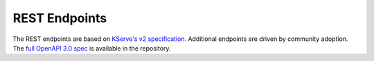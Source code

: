 ..
    Copyright 2021 Xilinx, Inc.
    Copyright 2022, Advanced Micro Devices, Inc.

    Licensed under the Apache License, Version 2.0 (the "License");
    you may not use this file except in compliance with the License.
    You may obtain a copy of the License at

        http://www.apache.org/licenses/LICENSE-2.0

    Unless required by applicable law or agreed to in writing, software
    distributed under the License is distributed on an "AS IS" BASIS,
    WITHOUT WARRANTIES OR CONDITIONS OF ANY KIND, either express or implied.
    See the License for the specific language governing permissions and
    limitations under the License.

REST Endpoints
==============

The REST endpoints are based on `KServe's v2 specification <https://github.com/kserve/kserve/blob/master/docs/predict-api/v2/required_api.md>`__.
Additional endpoints are driven by community adoption.
The `full OpenAPI 3.0 spec <https://github.com/Xilinx/inference-server/blob/main/docs/rest_api.yaml>`__ is available in the repository.

.. openapi:httpdomain:: rest_api.yaml
    :generate-examples-from-schemas:
